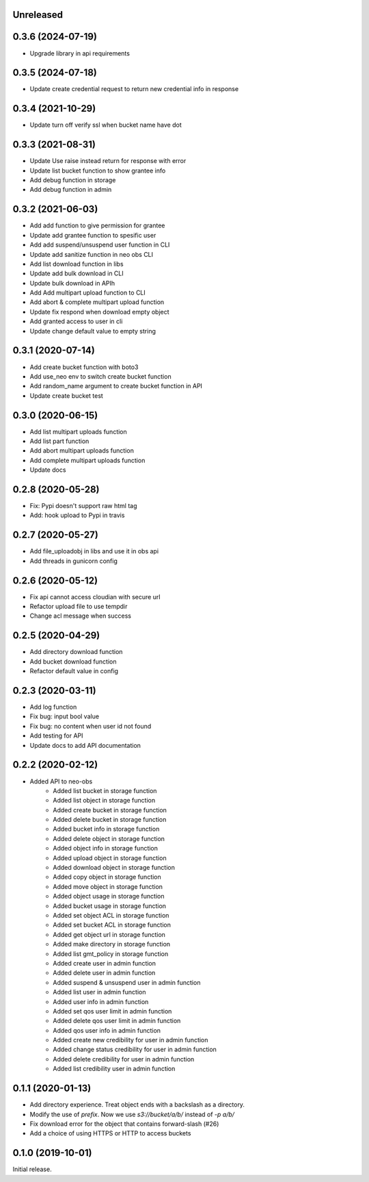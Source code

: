 Unreleased
==========

0.3.6 (2024-07-19)
==================
- Upgrade library in api requirements


0.3.5 (2024-07-18)
==================
- Update create credential request to return new credential info in response


0.3.4 (2021-10-29)
==================
- Update turn off verify ssl when bucket name have dot


0.3.3 (2021-08-31)
==================
- Update Use raise instead return for response with error
- Update list bucket function to show grantee info
- Add debug function in storage
- Add debug function in admin


0.3.2 (2021-06-03)
==================
- Add add function to give permission for grantee
- Update add grantee function to spesific user
- Add add suspend/unsuspend user function in CLI
- Update add sanitize function in neo obs CLI
- Add list download function in libs
- Update add bulk download in CLI
- Update bulk download in APIh
- Add Add multipart upload function to CLI
- Add abort & complete multipart upload function
- Update fix respond when download empty object
- Add granted access to user in cli
- Update change default value to empty string 

0.3.1 (2020-07-14)
==================
- Add create bucket function with boto3
- Add use_neo env to switch create bucket function
- Add random_name argument to create bucket function in API
- Update create bucket test

0.3.0 (2020-06-15)
==================
- Add list multipart uploads function
- Add list part function
- Add abort multipart uploads function
- Add complete multipart uploads function
- Update docs

0.2.8 (2020-05-28)
==================
- Fix: Pypi doesn't support raw html tag
- Add: hook upload to Pypi in travis

0.2.7 (2020-05-27)
==================
- Add file_uploadobj in libs and use it in obs api
- Add threads in gunicorn config

0.2.6 (2020-05-12)
==================
- Fix api cannot access cloudian with secure url
- Refactor upload file to use tempdir
- Change acl message when success

0.2.5 (2020-04-29)
==================
- Add directory download function
- Add bucket download function
- Refactor default value in config

0.2.3 (2020-03-11)
==================
- Add log function
- Fix bug: input bool value
- Fix bug: no content when user id not found
- Add testing for API
- Update docs to add API documentation

0.2.2 (2020-02-12)
==================
- Added API to neo-obs
    - Added list bucket in storage function
    - Added list object in storage function
    - Added create bucket in storage function
    - Added delete bucket in storage function
    - Added bucket info in storage function
    - Added delete object in storage function
    - Added object info in storage function
    - Added upload object in storage function
    - Added download object in storage function
    - Added copy object in storage function
    - Added move object in storage function
    - Added object usage in storage function
    - Added bucket usage in storage function
    - Added set object ACL in storage function
    - Added set bucket ACL in storage function
    - Added get object url in storage function
    - Added make directory in storage function
    - Added list gmt_policy in storage function
    - Added create user in admin function 
    - Added delete user in admin function 
    - Added suspend & unsuspend user in admin function 
    - Added list user in admin function 
    - Added user info in admin function 
    - Added set qos user limit in admin function 
    - Added delete qos user limit in admin function 
    - Added qos user info in admin function
    - Added create new credibility for user in admin function
    - Added change status credibility for user in admin function
    - Added delete credibility for user in admin function
    - Added list credibility user in admin function

0.1.1 (2020-01-13)
==================

- Add directory experience. Treat object ends with a backslash as a directory.
- Modify the use of `prefix`. Now we use `s3://bucket/a/b/` instead of `-p a/b/`
- Fix download error for the object that contains forward-slash (#26)
- Add a choice of using HTTPS or HTTP to access buckets
 
0.1.0 (2019-10-01)
==================

Initial release.
